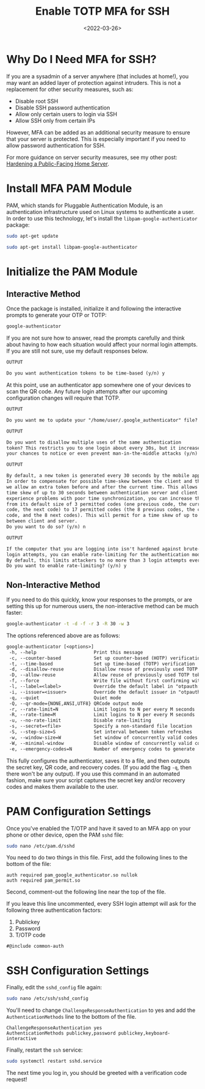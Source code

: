 #+date: <2022-03-26>
#+title: Enable TOTP MFA for SSH 
#+description: 


* Why Do I Need MFA for SSH?

If you are a sysadmin of a server anywhere (that includes at home!), you
may want an added layer of protection against intruders. This is not a
replacement for other security measures, such as:

- Disable root SSH
- Disable SSH password authentication
- Allow only certain users to login via SSH
- Allow SSH only from certain IPs

However, MFA can be added as an additional security measure to ensure
that your server is protected. This is especially important if you need
to allow password authentication for SSH.

For more guidance on server security measures, see my other post:
[[../hardening-a-public-facing-home-server/][Hardening a Public-Facing
Home Server]].

* Install MFA PAM Module

PAM, which stands for Pluggable Authentication Module, is an
authentication infrastructure used on Linux systems to authenticate a
user. In order to use this technology, let's install the
=libpam-google-authenticator= package:

#+begin_src sh
sudo apt-get update
#+end_src

#+begin_src sh
sudo apt-get install libpam-google-authenticator
#+end_src

* Initialize the PAM Module

** Interactive Method

Once the package is installed, initialize it and following the
interactive prompts to generate your OTP or TOTP:

#+begin_src sh
google-authenticator
#+end_src

If you are not sure how to answer, read the prompts carefully and think
about having to how each situation would affect your normal login
attempts. If you are still not sure, use my default responses below.

#+begin_src txt
OUTPUT

Do you want authentication tokens to be time-based (y/n) y
#+end_src

At this point, use an authenticator app somewhere one of your devices to
scan the QR code. Any future login attempts after our upcoming
configuration changes will require that TOTP.

#+begin_src txt
OUTPUT

Do you want me to update your "/home/user/.google_authenticator" file? (y/n) y
#+end_src

#+begin_src txt
OUTPUT

Do you want to disallow multiple uses of the same authentication
token? This restricts you to one login about every 30s, but it increases
your chances to notice or even prevent man-in-the-middle attacks (y/n) y
#+end_src

#+begin_src txt
OUTPUT

By default, a new token is generated every 30 seconds by the mobile app.
In order to compensate for possible time-skew between the client and the server,
we allow an extra token before and after the current time. This allows for a
time skew of up to 30 seconds between authentication server and client. If you
experience problems with poor time synchronization, you can increase the window
from its default size of 3 permitted codes (one previous code, the current
code, the next code) to 17 permitted codes (the 8 previous codes, the current
code, and the 8 next codes). This will permit for a time skew of up to 4 minutes
between client and server.
Do you want to do so? (y/n) n
#+end_src

#+begin_src txt
OUTPUT

If the computer that you are logging into isn't hardened against brute-force
login attempts, you can enable rate-limiting for the authentication module.
By default, this limits attackers to no more than 3 login attempts every 30s.
Do you want to enable rate-limiting? (y/n) y
#+end_src

** Non-Interactive Method

If you need to do this quickly, know your responses to the prompts, or
are setting this up for numerous users, the non-interactive method can
be much faster:

#+begin_src sh
google-authenticator -t -d -f -r 3 -R 30 -w 3
#+end_src

The options referenced above are as follows:

#+begin_src txt
google-authenticator [<options>]
 -h, --help                     Print this message
 -c, --counter-based            Set up counter-based (HOTP) verification
 -t, --time-based               Set up time-based (TOTP) verification
 -d, --disallow-reuse           Disallow reuse of previously used TOTP tokens
 -D, --allow-reuse              Allow reuse of previously used TOTP tokens
 -f, --force                    Write file without first confirming with user
 -l, --label=<label>            Override the default label in "otpauth://" URL
 -i, --issuer=<issuer>          Override the default issuer in "otpauth://" URL
 -q, --quiet                    Quiet mode
 -Q, --qr-mode={NONE,ANSI,UTF8} QRCode output mode
 -r, --rate-limit=N             Limit logins to N per every M seconds
 -R, --rate-time=M              Limit logins to N per every M seconds
 -u, --no-rate-limit            Disable rate-limiting
 -s, --secret=<file>            Specify a non-standard file location
 -S, --step-size=S              Set interval between token refreshes
 -w, --window-size=W            Set window of concurrently valid codes
 -W, --minimal-window           Disable window of concurrently valid codes
 -e, --emergency-codes=N        Number of emergency codes to generate
#+end_src

This fully configures the authenticator, saves it to a file, and then
outputs the secret key, QR code, and recovery codes. (If you add the
flag =-q=, then there won't be any output). If you use this command in
an automated fashion, make sure your script captures the secret key
and/or recovery codes and makes them available to the user.

* PAM Configuration Settings

Once you've enabled the T/OTP and have it saved to an MFA app on your
phone or other device, open the PAM =sshd= file:

#+begin_src sh
sudo nano /etc/pam.d/sshd
#+end_src

You need to do two things in this file. First, add the following lines
to the bottom of the file:

#+begin_src config
auth required pam_google_authenticator.so nullok
auth required pam_permit.so
#+end_src

Second, comment-out the following line near the top of the file.

If you leave this line uncommented, every SSH login attempt will ask for
the following three authentication factors:

1. Publickey
2. Password
3. T/OTP code

#+begin_src config
#@include common-auth
#+end_src

* SSH Configuration Settings

Finally, edit the =sshd_config= file again:

#+begin_src sh
sudo nano /etc/ssh/sshd_config
#+end_src

You'll need to change =ChallengeResponseAuthentication= to yes and add
the =AuthenticationMethods= line to the bottom of the file.

#+begin_src config
ChallengeResponseAuthentication yes
AuthenticationMethods publickey,password publickey,keyboard-interactive
#+end_src

Finally, restart the =ssh= service:

#+begin_src sh
sudo systemctl restart sshd.service
#+end_src

The next time you log in, you should be greeted with a verification code
request!
